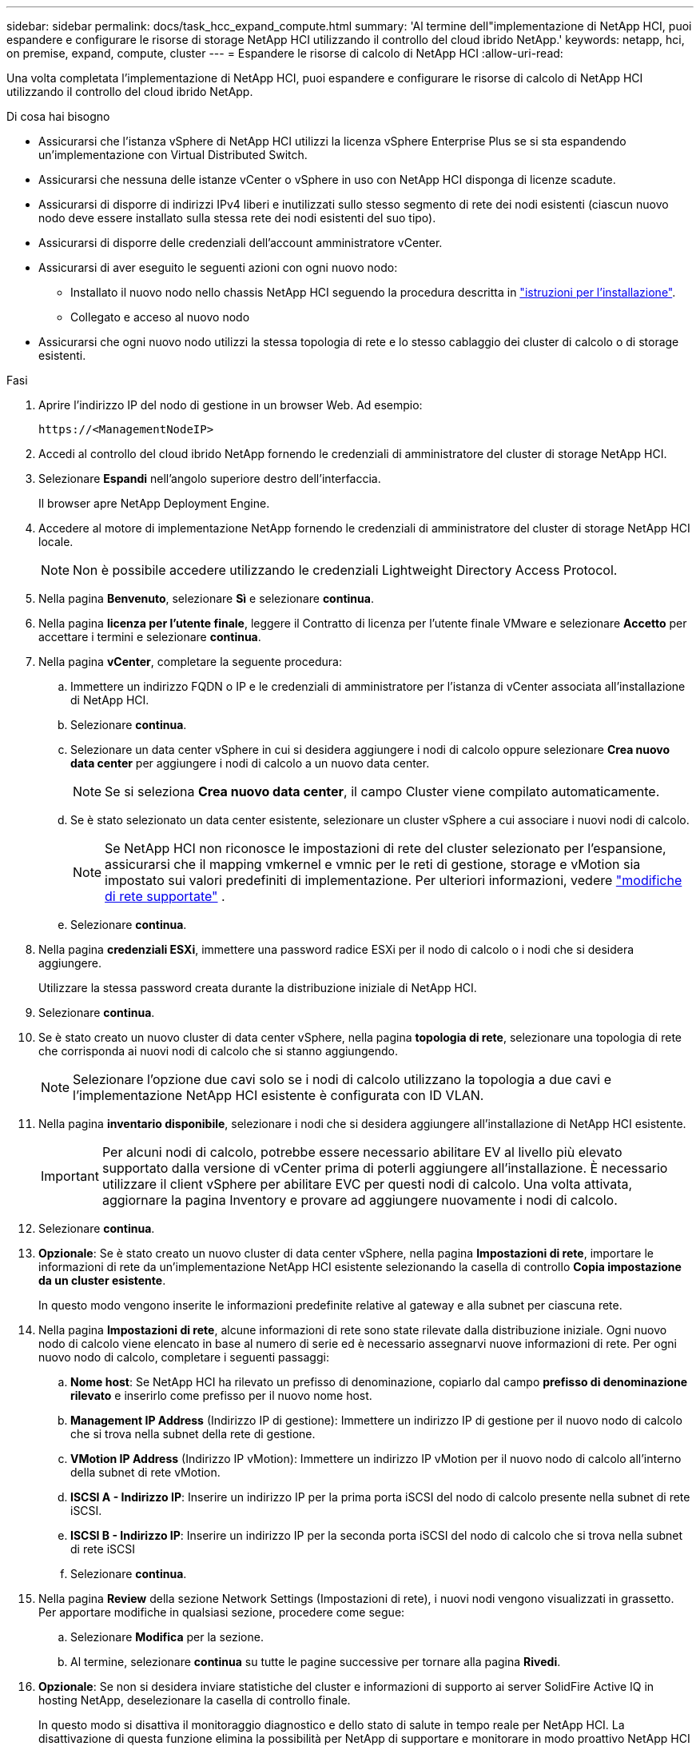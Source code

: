 ---
sidebar: sidebar 
permalink: docs/task_hcc_expand_compute.html 
summary: 'Al termine dell"implementazione di NetApp HCI, puoi espandere e configurare le risorse di storage NetApp HCI utilizzando il controllo del cloud ibrido NetApp.' 
keywords: netapp, hci, on premise, expand, compute, cluster 
---
= Espandere le risorse di calcolo di NetApp HCI
:allow-uri-read: 


[role="lead"]
Una volta completata l'implementazione di NetApp HCI, puoi espandere e configurare le risorse di calcolo di NetApp HCI utilizzando il controllo del cloud ibrido NetApp.

.Di cosa hai bisogno
* Assicurarsi che l'istanza vSphere di NetApp HCI utilizzi la licenza vSphere Enterprise Plus se si sta espandendo un'implementazione con Virtual Distributed Switch.
* Assicurarsi che nessuna delle istanze vCenter o vSphere in uso con NetApp HCI disponga di licenze scadute.
* Assicurarsi di disporre di indirizzi IPv4 liberi e inutilizzati sullo stesso segmento di rete dei nodi esistenti (ciascun nuovo nodo deve essere installato sulla stessa rete dei nodi esistenti del suo tipo).
* Assicurarsi di disporre delle credenziali dell'account amministratore vCenter.
* Assicurarsi di aver eseguito le seguenti azioni con ogni nuovo nodo:
+
** Installato il nuovo nodo nello chassis NetApp HCI seguendo la procedura descritta in link:task_hci_installhw.html["istruzioni per l'installazione"].
** Collegato e acceso al nuovo nodo


* Assicurarsi che ogni nuovo nodo utilizzi la stessa topologia di rete e lo stesso cablaggio dei cluster di calcolo o di storage esistenti.


.Fasi
. Aprire l'indirizzo IP del nodo di gestione in un browser Web. Ad esempio:
+
[listing]
----
https://<ManagementNodeIP>
----
. Accedi al controllo del cloud ibrido NetApp fornendo le credenziali di amministratore del cluster di storage NetApp HCI.
. Selezionare *Espandi* nell'angolo superiore destro dell'interfaccia.
+
Il browser apre NetApp Deployment Engine.

. Accedere al motore di implementazione NetApp fornendo le credenziali di amministratore del cluster di storage NetApp HCI locale.
+

NOTE: Non è possibile accedere utilizzando le credenziali Lightweight Directory Access Protocol.

. Nella pagina *Benvenuto*, selezionare *Sì* e selezionare *continua*.
. Nella pagina *licenza per l'utente finale*, leggere il Contratto di licenza per l'utente finale VMware e selezionare *Accetto* per accettare i termini e selezionare *continua*.
. Nella pagina *vCenter*, completare la seguente procedura:
+
.. Immettere un indirizzo FQDN o IP e le credenziali di amministratore per l'istanza di vCenter associata all'installazione di NetApp HCI.
.. Selezionare *continua*.
.. Selezionare un data center vSphere in cui si desidera aggiungere i nodi di calcolo oppure selezionare *Crea nuovo data center* per aggiungere i nodi di calcolo a un nuovo data center.
+

NOTE: Se si seleziona *Crea nuovo data center*, il campo Cluster viene compilato automaticamente.

.. Se è stato selezionato un data center esistente, selezionare un cluster vSphere a cui associare i nuovi nodi di calcolo.
+

NOTE: Se NetApp HCI non riconosce le impostazioni di rete del cluster selezionato per l'espansione, assicurarsi che il mapping vmkernel e vmnic per le reti di gestione, storage e vMotion sia impostato sui valori predefiniti di implementazione. Per ulteriori informazioni, vedere link:task_nde_supported_net_changes.html["modifiche di rete supportate"] .

.. Selezionare *continua*.


. Nella pagina *credenziali ESXi*, immettere una password radice ESXi per il nodo di calcolo o i nodi che si desidera aggiungere.
+
Utilizzare la stessa password creata durante la distribuzione iniziale di NetApp HCI.

. Selezionare *continua*.
. Se è stato creato un nuovo cluster di data center vSphere, nella pagina *topologia di rete*, selezionare una topologia di rete che corrisponda ai nuovi nodi di calcolo che si stanno aggiungendo.
+

NOTE: Selezionare l'opzione due cavi solo se i nodi di calcolo utilizzano la topologia a due cavi e l'implementazione NetApp HCI esistente è configurata con ID VLAN.

. Nella pagina *inventario disponibile*, selezionare i nodi che si desidera aggiungere all'installazione di NetApp HCI esistente.
+

IMPORTANT: Per alcuni nodi di calcolo, potrebbe essere necessario abilitare EV al livello più elevato supportato dalla versione di vCenter prima di poterli aggiungere all'installazione. È necessario utilizzare il client vSphere per abilitare EVC per questi nodi di calcolo. Una volta attivata, aggiornare la pagina Inventory e provare ad aggiungere nuovamente i nodi di calcolo.

. Selezionare *continua*.
. *Opzionale*: Se è stato creato un nuovo cluster di data center vSphere, nella pagina *Impostazioni di rete*, importare le informazioni di rete da un'implementazione NetApp HCI esistente selezionando la casella di controllo *Copia impostazione da un cluster esistente*.
+
In questo modo vengono inserite le informazioni predefinite relative al gateway e alla subnet per ciascuna rete.

. Nella pagina *Impostazioni di rete*, alcune informazioni di rete sono state rilevate dalla distribuzione iniziale. Ogni nuovo nodo di calcolo viene elencato in base al numero di serie ed è necessario assegnarvi nuove informazioni di rete. Per ogni nuovo nodo di calcolo, completare i seguenti passaggi:
+
.. *Nome host*: Se NetApp HCI ha rilevato un prefisso di denominazione, copiarlo dal campo *prefisso di denominazione rilevato* e inserirlo come prefisso per il nuovo nome host.
.. *Management IP Address* (Indirizzo IP di gestione): Immettere un indirizzo IP di gestione per il nuovo nodo di calcolo che si trova nella subnet della rete di gestione.
.. *VMotion IP Address* (Indirizzo IP vMotion): Immettere un indirizzo IP vMotion per il nuovo nodo di calcolo all'interno della subnet di rete vMotion.
.. *ISCSI A - Indirizzo IP*: Inserire un indirizzo IP per la prima porta iSCSI del nodo di calcolo presente nella subnet di rete iSCSI.
.. *ISCSI B - Indirizzo IP*: Inserire un indirizzo IP per la seconda porta iSCSI del nodo di calcolo che si trova nella subnet di rete iSCSI
.. Selezionare *continua*.


. Nella pagina *Review* della sezione Network Settings (Impostazioni di rete), i nuovi nodi vengono visualizzati in grassetto. Per apportare modifiche in qualsiasi sezione, procedere come segue:
+
.. Selezionare *Modifica* per la sezione.
.. Al termine, selezionare *continua* su tutte le pagine successive per tornare alla pagina *Rivedi*.


. *Opzionale*: Se non si desidera inviare statistiche del cluster e informazioni di supporto ai server SolidFire Active IQ in hosting NetApp, deselezionare la casella di controllo finale.
+
In questo modo si disattiva il monitoraggio diagnostico e dello stato di salute in tempo reale per NetApp HCI. La disattivazione di questa funzione elimina la possibilità per NetApp di supportare e monitorare in modo proattivo NetApp HCI per rilevare e risolvere i problemi prima che la produzione ne risenta.

. Selezionare *Aggiungi nodi*.
+
È possibile monitorare l'avanzamento mentre NetApp HCI aggiunge e configura le risorse.

. *Opzionale*: Verificare che i nuovi nodi di calcolo siano visibili in VMware vSphere Web Client.


[discrete]
== Trova ulteriori informazioni

* https://www.netapp.com/hybrid-cloud/hci-documentation/["Pagina delle risorse NetApp HCI"^]
* https://library.netapp.com/ecm/ecm_download_file/ECMLP2856176["Istruzioni per l'installazione e la configurazione dei nodi di calcolo e storage NetApp HCI"^]
* https://kb.vmware.com/s/article/1003212["VMware Knowledge base: Supporto avanzato del processore vMotion Compatibility (EVC)"^]

